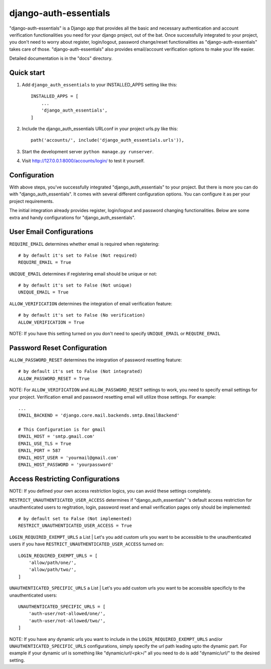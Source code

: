 ======================
django-auth-essentials
======================

"django-auth-essentials" is a Django app that provides all the basic and necessary authentication and account verification functionalities you need for your django project, out of the bat.
Once successfully integrated to your project, you don't need to worry about register, login/logout, password change/reset functionalities as "django-auth-essentials" takes care of those.
"django-auth-essentials" also provides email/account verification options to make your life easier.

Detailed documentation is in the "docs" directory.

Quick start
-----------

1. Add ``django_auth_essentials`` to your INSTALLED_APPS setting like this::

    INSTALLED_APPS = [
        ...
        'django_auth_essentials',
    ]

2. Include the django_auth_essentials URLconf in your project urls.py like this::

    path('accounts/', include('django_auth_essentials.urls')),

3. Start the development server ``python manage.py runserver``.

4. Visit http://127.0.0.1:8000/accounts/login/ to test it yourself.

Configuration
-------------

With above steps, you've successfully integrated "django_auth_essentials" to your project.
But there is more you can do with "django_auth_essentials". It comes with several different configuration options. You can configure it as per your project requirements.

The initial integration already provides register, login/logout and password changing functionalities. Below are some extra and handy configurations for "django_auth_essentials".

User Email Configurations
-------------------------

``REQUIRE_EMAIL`` determines whether email is required when registering::

    # by default it's set to False (Not required)
    REQUIRE_EMAIL = True

``UNIQUE_EMAIL`` determines if registering email should be unique or not::

    # by default it's set to False (Not unique)
    UNIQUE_EMAIL = True

``ALLOW_VERIFICATION`` determines the integration of email verification feature::

    # by default it's set to False (No verification)
    ALLOW_VERIFICATION = True

NOTE: If you have this setting turned on you don't need to specify ``UNIQUE_EMAIL`` or ``REQUIRE_EMAIL``

Password Reset Configuration
----------------------------

``ALLOW_PASSWORD_RESET`` determines the integration of password resetting feature::

    # by default it's set to False (Not integrated)
    ALLOW_PASSWORD_RESET = True

NOTE: For ``ALLOW_VERIFICATION`` and ``ALLOW_PASSWORD_RESET`` settings to work, you need to specify email settings for your project. Verification email and password resetting email will utilize those settings. For example::

    ...
    EMAIL_BACKEND = 'django.core.mail.backends.smtp.EmailBackend'

    # This Configuration is for gmail
    EMAIL_HOST = 'smtp.gmail.com'
    EMAIL_USE_TLS = True
    EMAIL_PORT = 587
    EMAIL_HOST_USER = 'yourmail@gmail.com'
    EMAIL_HOST_PASSWORD = 'yourpassword'

Access Restricting Configurations
---------------------------------

NOTE: If you defined your own access restriction logics, you can avoid these settings completely.

``RESTRICT_UNAUTHENTICATED_USER_ACCESS`` determines if "django_auth_essentials" 's default access restriction for unauthenticated users to regitration, login, password reset and email verification pages only should be implemented::

    # by default set to False (Not implemented)
    RESTRICT_UNAUTHENTICATED_USER_ACCESS = True

``LOGIN_REQUIRED_EXEMPT_URLS`` a List  | Let's you add custom urls you want to be accessible to the unauthenticated users if you have ``RESTRICT_UNAUTHENTICATED_USER_ACCESS`` turned on::
    
    LOGIN_REQUIRED_EXEMPT_URLS = [
        'allow/path/one/',
        'allow/path/two/',
    ]

``UNAUTHENTICATED_SPECIFIC_URLS`` a List | Let's you add custom urls you want to be accessible specificly to the unauthenticated users::

    UNAUTHENTICATED_SPECIFIC_URLS = [
        'auth-user/not-allowed/one/',
        'auth-user/not-allowed/two/',
    ]

NOTE: If you have any dynamic urls you want to include in the ``LOGIN_REQUIRED_EXEMPT_URLS`` and/or ``UNAUTHENTICATED_SPECIFIC_URLS`` configurations, simply specify the url path leading upto the dynamic part. For example if your dynamic url is something like "dynamic/url/<pk>/" all you need to do is add "dynamic/url/" to the desired setting.